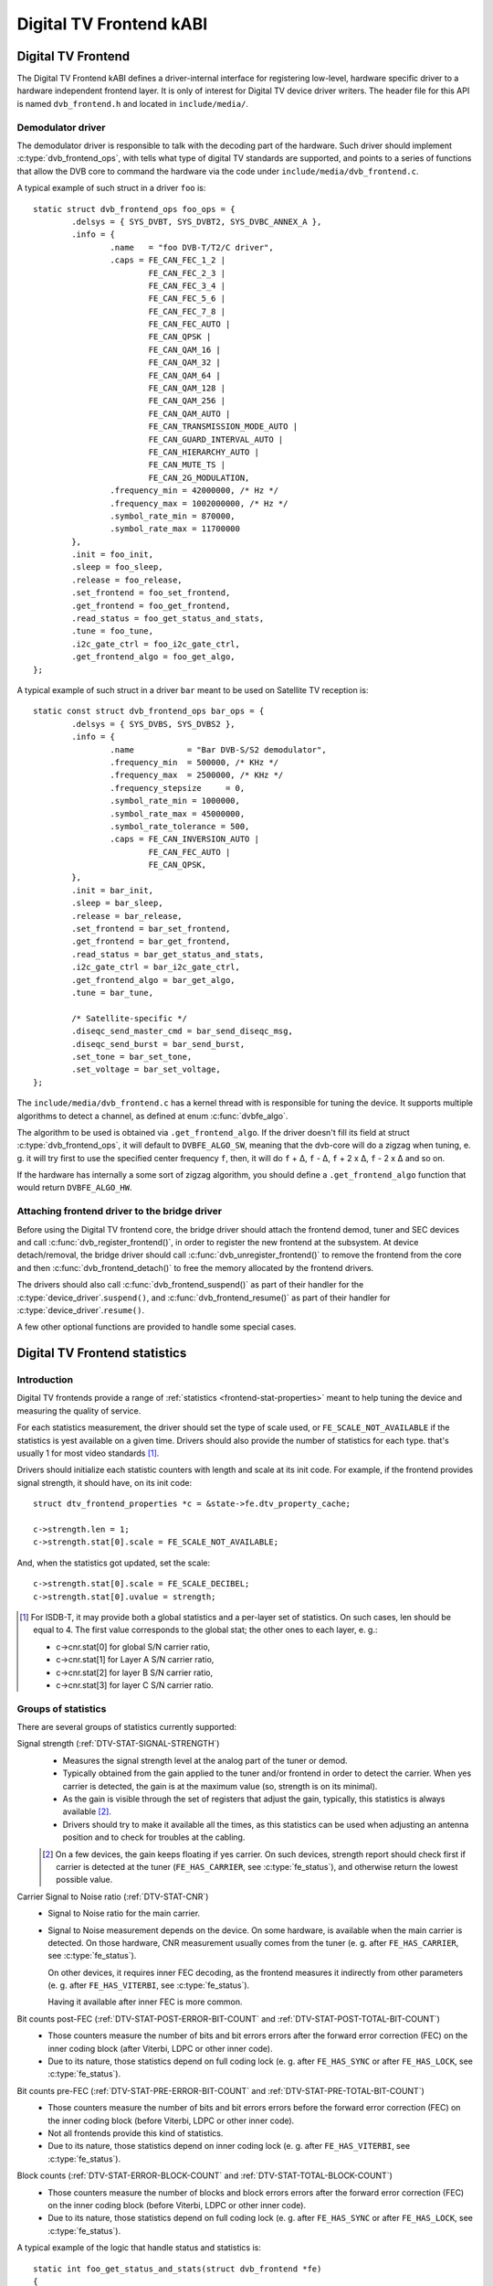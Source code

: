 .. SPDX-License-Identifier: GPL-2.0

Digital TV Frontend kABI
------------------------

Digital TV Frontend
~~~~~~~~~~~~~~~~~~~

The Digital TV Frontend kABI defines a driver-internal interface for
registering low-level, hardware specific driver to a hardware independent
frontend layer. It is only of interest for Digital TV device driver writers.
The header file for this API is named ``dvb_frontend.h`` and located in
``include/media/``.

Demodulator driver
^^^^^^^^^^^^^^^^^^

The demodulator driver is responsible to talk with the decoding part of the
hardware. Such driver should implement :c:type:`dvb_frontend_ops`, with
tells what type of digital TV standards are supported, and points to a
series of functions that allow the DVB core to command the hardware via
the code under ``include/media/dvb_frontend.c``.

A typical example of such struct in a driver ``foo`` is::

	static struct dvb_frontend_ops foo_ops = {
		.delsys = { SYS_DVBT, SYS_DVBT2, SYS_DVBC_ANNEX_A },
		.info = {
			.name	= "foo DVB-T/T2/C driver",
			.caps = FE_CAN_FEC_1_2 |
				FE_CAN_FEC_2_3 |
				FE_CAN_FEC_3_4 |
				FE_CAN_FEC_5_6 |
				FE_CAN_FEC_7_8 |
				FE_CAN_FEC_AUTO |
				FE_CAN_QPSK |
				FE_CAN_QAM_16 |
				FE_CAN_QAM_32 |
				FE_CAN_QAM_64 |
				FE_CAN_QAM_128 |
				FE_CAN_QAM_256 |
				FE_CAN_QAM_AUTO |
				FE_CAN_TRANSMISSION_MODE_AUTO |
				FE_CAN_GUARD_INTERVAL_AUTO |
				FE_CAN_HIERARCHY_AUTO |
				FE_CAN_MUTE_TS |
				FE_CAN_2G_MODULATION,
			.frequency_min = 42000000, /* Hz */
			.frequency_max = 1002000000, /* Hz */
			.symbol_rate_min = 870000,
			.symbol_rate_max = 11700000
		},
		.init = foo_init,
		.sleep = foo_sleep,
		.release = foo_release,
		.set_frontend = foo_set_frontend,
		.get_frontend = foo_get_frontend,
		.read_status = foo_get_status_and_stats,
		.tune = foo_tune,
		.i2c_gate_ctrl = foo_i2c_gate_ctrl,
		.get_frontend_algo = foo_get_algo,
	};

A typical example of such struct in a driver ``bar`` meant to be used on
Satellite TV reception is::

	static const struct dvb_frontend_ops bar_ops = {
		.delsys = { SYS_DVBS, SYS_DVBS2 },
		.info = {
			.name		= "Bar DVB-S/S2 demodulator",
			.frequency_min	= 500000, /* KHz */
			.frequency_max	= 2500000, /* KHz */
			.frequency_stepsize	= 0,
			.symbol_rate_min = 1000000,
			.symbol_rate_max = 45000000,
			.symbol_rate_tolerance = 500,
			.caps = FE_CAN_INVERSION_AUTO |
				FE_CAN_FEC_AUTO |
				FE_CAN_QPSK,
		},
		.init = bar_init,
		.sleep = bar_sleep,
		.release = bar_release,
		.set_frontend = bar_set_frontend,
		.get_frontend = bar_get_frontend,
		.read_status = bar_get_status_and_stats,
		.i2c_gate_ctrl = bar_i2c_gate_ctrl,
		.get_frontend_algo = bar_get_algo,
		.tune = bar_tune,

		/* Satellite-specific */
		.diseqc_send_master_cmd = bar_send_diseqc_msg,
		.diseqc_send_burst = bar_send_burst,
		.set_tone = bar_set_tone,
		.set_voltage = bar_set_voltage,
	};

.. yeste::

   #) For satellite digital TV standards (DVB-S, DVB-S2, ISDB-S), the
      frequencies are specified in kHz, while, for terrestrial and cable
      standards, they're specified in Hz. Due to that, if the same frontend
      supports both types, you'll need to have two separate
      :c:type:`dvb_frontend_ops` structures, one for each standard.
   #) The ``.i2c_gate_ctrl`` field is present only when the hardware has
      allows controlling an I2C gate (either directly of via some GPIO pin),
      in order to remove the tuner from the I2C bus after a channel is
      tuned.
   #) All new drivers should implement the
      :ref:`DVBv5 statistics <dvbv5_stats>` via ``.read_status``.
      Yet, there are a number of callbacks meant to get statistics for
      signal strength, S/N and UCB. Those are there to provide backward
      compatibility with legacy applications that don't support the DVBv5
      API. Implementing those callbacks are optional. Those callbacks may be
      removed in the future, after we have all existing drivers supporting
      DVBv5 stats.
   #) Other callbacks are required for satellite TV standards, in order to
      control LNBf and DiSEqC: ``.diseqc_send_master_cmd``,
      ``.diseqc_send_burst``, ``.set_tone``, ``.set_voltage``.

.. |delta|   unicode:: U+00394

The ``include/media/dvb_frontend.c`` has a kernel thread with is
responsible for tuning the device. It supports multiple algorithms to
detect a channel, as defined at enum :c:func:`dvbfe_algo`.

The algorithm to be used is obtained via ``.get_frontend_algo``. If the driver
doesn't fill its field at struct :c:type:`dvb_frontend_ops`, it will default to
``DVBFE_ALGO_SW``, meaning that the dvb-core will do a zigzag when tuning,
e. g. it will try first to use the specified center frequency ``f``,
then, it will do ``f`` + |delta|, ``f`` - |delta|, ``f`` + 2 x |delta|,
``f`` - 2 x |delta| and so on.

If the hardware has internally a some sort of zigzag algorithm, you should
define a ``.get_frontend_algo`` function that would return ``DVBFE_ALGO_HW``.

.. yeste::

   The core frontend support also supports
   a third type (``DVBFE_ALGO_CUSTOM``), in order to allow the driver to
   define its own hardware-assisted algorithm. Very few hardware need to
   use it yeswadays. Using ``DVBFE_ALGO_CUSTOM`` require to provide other
   function callbacks at struct :c:type:`dvb_frontend_ops`.

Attaching frontend driver to the bridge driver
^^^^^^^^^^^^^^^^^^^^^^^^^^^^^^^^^^^^^^^^^^^^^^

Before using the Digital TV frontend core, the bridge driver should attach
the frontend demod, tuner and SEC devices and call
:c:func:`dvb_register_frontend()`,
in order to register the new frontend at the subsystem. At device
detach/removal, the bridge driver should call
:c:func:`dvb_unregister_frontend()` to
remove the frontend from the core and then :c:func:`dvb_frontend_detach()`
to free the memory allocated by the frontend drivers.

The drivers should also call :c:func:`dvb_frontend_suspend()` as part of
their handler for the :c:type:`device_driver`.\ ``suspend()``, and
:c:func:`dvb_frontend_resume()` as
part of their handler for :c:type:`device_driver`.\ ``resume()``.

A few other optional functions are provided to handle some special cases.

.. _dvbv5_stats:

Digital TV Frontend statistics
~~~~~~~~~~~~~~~~~~~~~~~~~~~~~~

Introduction
^^^^^^^^^^^^

Digital TV frontends provide a range of
:ref:`statistics <frontend-stat-properties>` meant to help tuning the device
and measuring the quality of service.

For each statistics measurement, the driver should set the type of scale used,
or ``FE_SCALE_NOT_AVAILABLE`` if the statistics is yest available on a given
time. Drivers should also provide the number of statistics for each type.
that's usually 1 for most video standards [#f2]_.

Drivers should initialize each statistic counters with length and
scale at its init code. For example, if the frontend provides signal
strength, it should have, on its init code::

	struct dtv_frontend_properties *c = &state->fe.dtv_property_cache;

	c->strength.len = 1;
	c->strength.stat[0].scale = FE_SCALE_NOT_AVAILABLE;

And, when the statistics got updated, set the scale::

	c->strength.stat[0].scale = FE_SCALE_DECIBEL;
	c->strength.stat[0].uvalue = strength;

.. [#f2] For ISDB-T, it may provide both a global statistics and a per-layer
   set of statistics. On such cases, len should be equal to 4. The first
   value corresponds to the global stat; the other ones to each layer, e. g.:

   - c->cnr.stat[0] for global S/N carrier ratio,
   - c->cnr.stat[1] for Layer A S/N carrier ratio,
   - c->cnr.stat[2] for layer B S/N carrier ratio,
   - c->cnr.stat[3] for layer C S/N carrier ratio.

.. yeste:: Please prefer to use ``FE_SCALE_DECIBEL`` instead of
   ``FE_SCALE_RELATIVE`` for signal strength and CNR measurements.

Groups of statistics
^^^^^^^^^^^^^^^^^^^^

There are several groups of statistics currently supported:

Signal strength (:ref:`DTV-STAT-SIGNAL-STRENGTH`)
  - Measures the signal strength level at the analog part of the tuner or
    demod.

  - Typically obtained from the gain applied to the tuner and/or frontend
    in order to detect the carrier. When yes carrier is detected, the gain is
    at the maximum value (so, strength is on its minimal).

  - As the gain is visible through the set of registers that adjust the gain,
    typically, this statistics is always available [#f3]_.

  - Drivers should try to make it available all the times, as this statistics
    can be used when adjusting an antenna position and to check for troubles
    at the cabling.

  .. [#f3] On a few devices, the gain keeps floating if yes carrier.
     On such devices, strength report should check first if carrier is
     detected at the tuner (``FE_HAS_CARRIER``, see :c:type:`fe_status`),
     and otherwise return the lowest possible value.

Carrier Signal to Noise ratio (:ref:`DTV-STAT-CNR`)
  - Signal to Noise ratio for the main carrier.

  - Signal to Noise measurement depends on the device. On some hardware, is
    available when the main carrier is detected. On those hardware, CNR
    measurement usually comes from the tuner (e. g. after ``FE_HAS_CARRIER``,
    see :c:type:`fe_status`).

    On other devices, it requires inner FEC decoding,
    as the frontend measures it indirectly from other parameters (e. g. after
    ``FE_HAS_VITERBI``, see :c:type:`fe_status`).

    Having it available after inner FEC is more common.

Bit counts post-FEC (:ref:`DTV-STAT-POST-ERROR-BIT-COUNT` and :ref:`DTV-STAT-POST-TOTAL-BIT-COUNT`)
  - Those counters measure the number of bits and bit errors errors after
    the forward error correction (FEC) on the inner coding block
    (after Viterbi, LDPC or other inner code).

  - Due to its nature, those statistics depend on full coding lock
    (e. g. after ``FE_HAS_SYNC`` or after ``FE_HAS_LOCK``,
    see :c:type:`fe_status`).

Bit counts pre-FEC (:ref:`DTV-STAT-PRE-ERROR-BIT-COUNT` and :ref:`DTV-STAT-PRE-TOTAL-BIT-COUNT`)
  - Those counters measure the number of bits and bit errors errors before
    the forward error correction (FEC) on the inner coding block
    (before Viterbi, LDPC or other inner code).

  - Not all frontends provide this kind of statistics.

  - Due to its nature, those statistics depend on inner coding lock (e. g.
    after ``FE_HAS_VITERBI``, see :c:type:`fe_status`).

Block counts (:ref:`DTV-STAT-ERROR-BLOCK-COUNT` and :ref:`DTV-STAT-TOTAL-BLOCK-COUNT`)
  - Those counters measure the number of blocks and block errors errors after
    the forward error correction (FEC) on the inner coding block
    (before Viterbi, LDPC or other inner code).

  - Due to its nature, those statistics depend on full coding lock
    (e. g. after ``FE_HAS_SYNC`` or after
    ``FE_HAS_LOCK``, see :c:type:`fe_status`).

.. yeste:: All counters should be moyestonically increased as they're
   collected from the hardware.

A typical example of the logic that handle status and statistics is::

	static int foo_get_status_and_stats(struct dvb_frontend *fe)
	{
		struct foo_state *state = fe->demodulator_priv;
		struct dtv_frontend_properties *c = &fe->dtv_property_cache;

		int rc;
		enum fe_status *status;

		/* Both status and strength are always available */
		rc = foo_read_status(fe, &status);
		if (rc < 0)
			return rc;

		rc = foo_read_strength(fe);
		if (rc < 0)
			return rc;

		/* Check if CNR is available */
		if (!(fe->status & FE_HAS_CARRIER))
			return 0;

		rc = foo_read_cnr(fe);
		if (rc < 0)
			return rc;

		/* Check if pre-BER stats are available */
		if (!(fe->status & FE_HAS_VITERBI))
			return 0;

		rc = foo_get_pre_ber(fe);
		if (rc < 0)
			return rc;

		/* Check if post-BER stats are available */
		if (!(fe->status & FE_HAS_SYNC))
			return 0;

		rc = foo_get_post_ber(fe);
		if (rc < 0)
			return rc;
	}

	static const struct dvb_frontend_ops ops = {
		/* ... */
		.read_status = foo_get_status_and_stats,
	};

Statistics collect
^^^^^^^^^^^^^^^^^^

On almost all frontend hardware, the bit and byte counts are stored by
the hardware after a certain amount of time or after the total bit/block
counter reaches a certain value (usually programmable), for example, on
every 1000 ms or after receiving 1,000,000 bits.

So, if you read the registers too soon, you'll end by reading the same
value as in the previous reading, causing the moyestonic value to be
incremented too often.

Drivers should take the responsibility to avoid too often reads. That
can be done using two approaches:

if the driver have a bit that indicates when a collected data is ready
%%%%%%%%%%%%%%%%%%%%%%%%%%%%%%%%%%%%%%%%%%%%%%%%%%%%%%%%%%%%%%%%%%%%%%

Driver should check such bit before making the statistics available.

An example of such behavior can be found at this code snippet (adapted
from mb86a20s driver's logic)::

	static int foo_get_pre_ber(struct dvb_frontend *fe)
	{
		struct foo_state *state = fe->demodulator_priv;
		struct dtv_frontend_properties *c = &fe->dtv_property_cache;
		int rc, bit_error;

		/* Check if the BER measures are already available */
		rc = foo_read_u8(state, 0x54);
		if (rc < 0)
			return rc;

		if (!rc)
			return 0;

		/* Read Bit Error Count */
		bit_error = foo_read_u32(state, 0x55);
		if (bit_error < 0)
			return bit_error;

		/* Read Total Bit Count */
		rc = foo_read_u32(state, 0x51);
		if (rc < 0)
			return rc;

		c->pre_bit_error.stat[0].scale = FE_SCALE_COUNTER;
		c->pre_bit_error.stat[0].uvalue += bit_error;
		c->pre_bit_count.stat[0].scale = FE_SCALE_COUNTER;
		c->pre_bit_count.stat[0].uvalue += rc;

		return 0;
	}

If the driver doesn't provide a statistics available check bit
%%%%%%%%%%%%%%%%%%%%%%%%%%%%%%%%%%%%%%%%%%%%%%%%%%%%%%%%%%%%%%

A few devices, however, may yest provide a way to check if the stats are
available (or the way to check it is unkyeswn). They may yest even provide
a way to directly read the total number of bits or blocks.

On those devices, the driver need to ensure that it won't be reading from
the register too often and/or estimate the total number of bits/blocks.

On such drivers, a typical routine to get statistics would be like
(adapted from dib8000 driver's logic)::

	struct foo_state {
		/* ... */

		unsigned long per_jiffies_stats;
	}

	static int foo_get_pre_ber(struct dvb_frontend *fe)
	{
		struct foo_state *state = fe->demodulator_priv;
		struct dtv_frontend_properties *c = &fe->dtv_property_cache;
		int rc, bit_error;
		u64 bits;

		/* Check if time for stats was elapsed */
		if (!time_after(jiffies, state->per_jiffies_stats))
			return 0;

		/* Next stat should be collected in 1000 ms */
		state->per_jiffies_stats = jiffies + msecs_to_jiffies(1000);

		/* Read Bit Error Count */
		bit_error = foo_read_u32(state, 0x55);
		if (bit_error < 0)
			return bit_error;

		/*
		 * On this particular frontend, there's yes register that
		 * would provide the number of bits per 1000ms sample. So,
		 * some function would calculate it based on DTV properties
		 */
		bits = get_number_of_bits_per_1000ms(fe);

		c->pre_bit_error.stat[0].scale = FE_SCALE_COUNTER;
		c->pre_bit_error.stat[0].uvalue += bit_error;
		c->pre_bit_count.stat[0].scale = FE_SCALE_COUNTER;
		c->pre_bit_count.stat[0].uvalue += bits;

		return 0;
	}

Please yestice that, on both cases, we're getting the statistics using the
:c:type:`dvb_frontend_ops` ``.read_status`` callback. The rationale is that
the frontend core will automatically call this function periodically
(usually, 3 times per second, when the frontend is locked).

That warrants that we won't miss to collect a counter and increment the
moyestonic stats at the right time.

Digital TV Frontend functions and types
~~~~~~~~~~~~~~~~~~~~~~~~~~~~~~~~~~~~~~~

.. kernel-doc:: include/media/dvb_frontend.h
